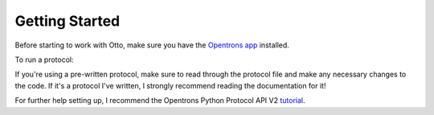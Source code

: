 
***************
Getting Started
***************

Before starting to work with Otto, make sure you have the `Opentrons app <https://opentrons.com/ot-app>`_ installed.

To run a protocol:

If you're using a pre-written protocol, make sure to read through the protocol file and make any necessary changes to the code. If it's a protocol I've written, I strongly recommend reading the documentation for it!

For further help setting up, I recommend the Opentrons Python Protocol API V2 `tutorial <https://docs.opentrons.com/v2/tutorial.html#tutorial>`_.